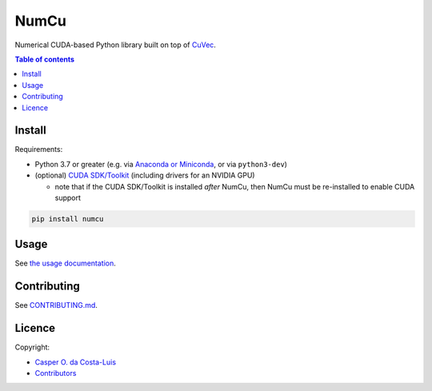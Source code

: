 NumCu
=====

Numerical CUDA-based Python library built on top of `CuVec <https://github.com/AMYPAD/CuVec>`_.

|Version| |Downloads| |Py-Versions| |DOI| |Licence| |Tests| |Coverage|

.. contents:: Table of contents
   :backlinks: top
   :local:

Install
~~~~~~~

Requirements:

- Python 3.7 or greater (e.g. via `Anaconda or Miniconda <https://docs.conda.io/projects/conda/en/latest/user-guide/install/download.html#anaconda-or-miniconda>`_, or via ``python3-dev``)
- (optional) `CUDA SDK/Toolkit <https://developer.nvidia.com/cuda-downloads>`_ (including drivers for an NVIDIA GPU)

  * note that if the CUDA SDK/Toolkit is installed *after* NumCu, then NumCu must be re-installed to enable CUDA support

.. code:: sh

    pip install numcu

Usage
~~~~~

See `the usage documentation <https://amypad.github.io/NumCu/#usage>`_.

Contributing
~~~~~~~~~~~~

See `CONTRIBUTING.md <https://github.com/AMYPAD/NumCu/blob/main/CONTRIBUTING.md>`_.

Licence
~~~~~~~

|Licence| |DOI|

Copyright:

- `Casper O. da Costa-Luis <https://github.com/casperdcl>`_
- `Contributors <https://github.com/AMYPAD/numcu/graphs/contributors>`_

.. |DOI| image:: https://zenodo.org/badge/DOI/10.5281/zenodo.7013340.svg
   :target: https://doi.org/10.5281/zenodo.7013340
.. |Licence| image:: https://img.shields.io/pypi/l/numcu.svg?label=licence
   :target: https://github.com/AMYPAD/NumCu/blob/main/LICENCE
.. |Tests| image:: https://img.shields.io/github/actions/workflow/status/AMYPAD/NumCu/test.yml?branch=main&logo=GitHub
   :target: https://github.com/AMYPAD/NumCu/actions
.. |Downloads| image:: https://img.shields.io/pypi/dm/numcu.svg?logo=pypi&logoColor=white&label=PyPI%20downloads
   :target: https://pypi.org/project/numcu
.. |Coverage| image:: https://codecov.io/gh/AMYPAD/NumCu/branch/main/graph/badge.svg
   :target: https://codecov.io/gh/AMYPAD/NumCu
.. |Version| image:: https://img.shields.io/pypi/v/numcu.svg?logo=python&logoColor=white
   :target: https://github.com/AMYPAD/NumCu/releases
.. |Py-Versions| image:: https://img.shields.io/pypi/pyversions/numcu.svg?logo=python&logoColor=white
   :target: https://pypi.org/project/numcu
